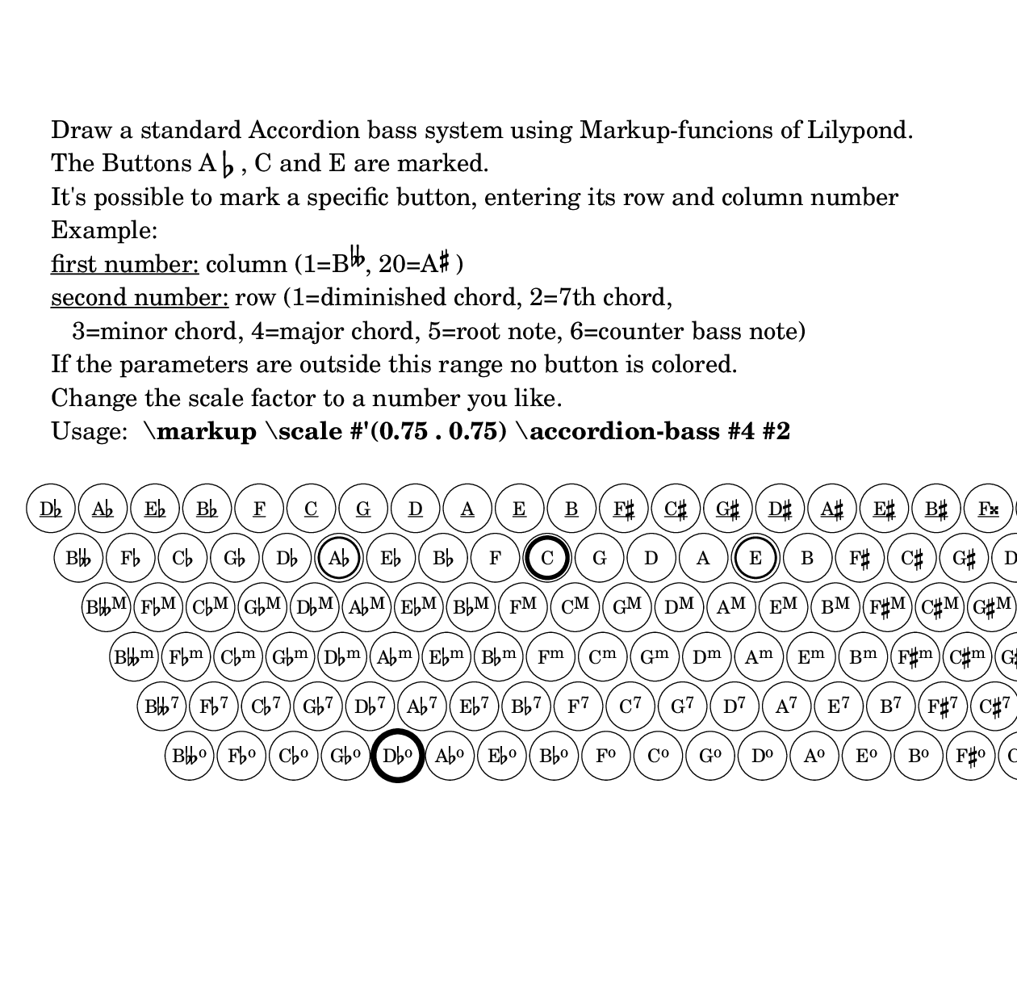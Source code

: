 \version "2.18.2"

%%%%%%%%%%%%%%%%%%%%%%%%%%%%%%%%%%%%%%%%%%%%%%%%%%%%%%%%%%%%%%%%%%%%%%%%%%%%%%%%%%%%%%%%%%
% LSR workaround:
#(set! paper-alist (cons '("snippet" . (cons (* 160 mm) (* 155 mm))) paper-alist))
\paper {
  #(set-paper-size "snippet")
  tagline = ##f
}

\markup\vspace #.5
%%%%%%%%%%%%%%%%%%%%%%%%%%%%%%%%%%%%%%%%%%%%%%%%%%%%%%%%%%%%%%%%%%%%%%%%%%%%%%%%%%%%%%%%%%

%% %%%%%%%%%%%%%%%%%%%%%%%%%%%%%%%%%%%%%%%%%%%%%%%%%%%%%%%%%%%%%%%%%%%%%%%%%%%%%
%% Drawing a standard Stradella Accordion Bass
%% %%%%%%%%%%%%%%%%%%%%%%%%%%%%%%%%%%%%%%%%%%%%%%%%%%%%%%%%%%%%%%%%%%%%%%%%%%%%%

#(define (create-pitch-list by-pitch result count)
"@var{result}is supposed to be a list containing a single pitch. 
A list of pitches is returned.  Each pitch is transposed by @var{by-pitch} in 
relation to the previous transposed pitch.
This is done @var{count} times.
Finally each calculated pitches pitch-ocatave is set zero.
Example:
(create-pitch-list (ly:make-pitch 0 1 0) (list (ly:make-pitch 0 0 0)) 2)
-> 
'(#<Pitch c' > #<Pitch d' > #<Pitch e' >)"
  (if (zero? count)
      (map 
        (lambda (p)
          (ly:make-pitch
            0
            (ly:pitch-notename p)
            (ly:pitch-alteration p)))
        (reverse result))
      (create-pitch-list
        by-pitch
        (cons (ly:pitch-transpose (car result) by-pitch) result)
        (1- count))))

#(define cycle-of-fifths ;; define circle of fifths as pitchlist
  (create-pitch-list (ly:make-pitch 0 4 0) (list (ly:make-pitch 0 6 -1)) 19))

#(define counter-basses ;; define counter bass notes as pitchlist
  (create-pitch-list (ly:make-pitch 0 4 0) (list (ly:make-pitch 0 1 -1/2)) 19))

%% %%%%%%%%%%%%%%%%%%%%%%%%%%%%%%%%%%%%%%%%%%%%%%%%%%%%%%%%%%%%%%%%%%%%%%%%%%%%%
%% pitch+music functions and definitions
%% %%%%%%%%%%%%%%%%%%%%%%%%%%%%%%%%%%%%%%%%%%%%%%%%%%%%%%%%%%%%%%%%%%%%%%%%%%%%%

#(define (pitch-equals? p1 p2)
  (and
    (= (ly:pitch-alteration p1) (ly:pitch-alteration p2))
    (= (ly:pitch-notename p1) (ly:pitch-notename p2))))

#(define (note-name->string pitch)
  (let* ((a (ly:pitch-alteration pitch))
         (n (ly:pitch-notename pitch)))
    (make-concat-markup
      (list
        (make-simple-markup
          (vector-ref #("C" "D" "E" "F" "G" "A" "B") n))
        (if (= a 0)
            (make-line-markup (list empty-markup))
            (make-line-markup
              (list
                (alteration->text-accidental-markup a)
                (make-hspace-markup 0.1))))))))
  
#(define (chord-superscript n)
  ;; get the superscript for row n
  ;; counter bass notes and root notes have no superscript
  (cond
   ((= n 2) "M")
   ((= n 3) "m")
   ((= n 4) "7")
   ((= n 5) "o")
   (else "")))
   
#(define (get-index p)
  ;; get the index of a pitch p in the circle of fifths
  ;; this number is needed to create the labels of the bass buttons
  (list-index (lambda (x) (pitch-equals? x p)) cycle-of-fifths))

#(define (chord-name->markup p n)
  ;; make the name from a chord with pitch p in row n
  ;; you get an error when the pitch is not in the circle of fifths
  (let* ((i (get-index p))
         (terz (note-name->string (list-ref counter-basses i)))
         (bas (note-name->string (list-ref cycle-of-fifths i)))
         ;; root name of the button
         (simple
          (if (= n 0) terz bas)))
    (make-concat-markup
     (list
      simple
      (make-smaller-markup
       (make-raise-markup 0.6 (make-simple-markup (chord-superscript n))))))))
  
#(define-markup-command (accordion-bass layout props i-col i-row)
   (index? index?)
  ;; draw a standard stradella accordion bass with 120 buttons
  ;; mark the button in column i-col and i-row in a different color
  ;; column 1: B doubleflat, col 10: C, col 20: A#
  ;; the rows: 1=diminished chord, 2=7th chord,
  ;;           3=minor chord, 4=major chord, 5=root note, 6=counter bass note
  
  #:properties ((font-size 0) (thickness 2.5) (offset 3.5)(circle-padding 0.2))
  (let* ((ref-mrkp (interpret-markup layout props
                ;; This markup should have the largest extension and will serve
                ;; as a reference to calculate the largest circle diameter 
                ;; needed for button labels, checking out the horizontal extent 
                ;; of B DOUBLEFLAT sup M
                #{ 
                  \markup 
                    \fontsize #font-size \concat { 
                      "B" 
                      \musicglyph #"accidentals.flatflat" 
                      \smaller \raise #0.6 "M" 
                  } 
                #}))
         (ref-mrkp-x-ext (ly:stencil-extent ref-mrkp X))
         ;; calculating padding from circle-padding
         (pad (* (magstep font-size) circle-padding 2))
         ;; adding pad to extent of widest button label
         ;; don't mess radius with diameter!
         (dm-circle (+ (/ (cdr ref-mrkp-x-ext) 2) pad)) 
         ;; distance between two buttons in a row
         (col-dist (+ (* 2 dm-circle) pad)) 
         ;; you can vary the distance between the button rows
         (row-y-dist 0.95) 
         ;; horizontal shifting of the botton rows
         (h-shift (+ dm-circle pad)) 
         (thick 
           (* (magstep font-size) 
              (ly:output-def-lookup layout 'line-thickness)))
         (my-circle (make-circle-stencil dm-circle thick #f))
         (default-marked-button-stencil-proc
           (lambda (val)
             (ly:stencil-add
              (ly:stencil-in-color 
                (make-circle-stencil dm-circle 0 #t)
                1 1 1)
              (make-circle-stencil 
                (- dm-circle (* 5 thick)) (* val thick) #f)))))
    (apply ly:stencil-add
      empty-stencil
      (map
       (lambda (z)
         (ly:stencil-translate
          (apply ly:stencil-add
            empty-stencil
            (map
             (lambda (x)
               (let* ((chord-name-mrkp 
                        (chord-name->markup (list-ref cycle-of-fifths x) z))
                      (init-m 
                        (interpret-markup layout props
                          (if (= z 0)
                              (make-override-markup 
                                `(thickness . ,(* 10 thick))
                                (make-underline-markup chord-name-mrkp))
                              chord-name-mrkp)))
                      (m
                        (ly:make-stencil
                          (ly:stencil-expr init-m)
                          (ly:stencil-extent init-m X)
                          (ly:stencil-extent 
                            ;; stencil of a simple ref-markup to get correct
                            ;; baseline for all chord-name-markups
                            (interpret-markup layout props "B") 
                            Y))))
                 (ly:stencil-translate-axis
                   (ly:stencil-add
                     ;; mark C-Button
                     (if (and (= 1 z)(= 9 x))
                         (default-marked-button-stencil-proc 5)
                         empty-stencil)
                     ;; mark Ab- and E-Buttons
                     (if (and (= 1 z)(or (= 5 x)(= 13 x)))
                         (default-marked-button-stencil-proc 2.5)
                         empty-stencil)
                     ;; mark Button in column i-col and row i-row
                     ;; (some calculation is done because we draw row 6 first
                     ;;and work our way upwards)
                     (if (and (= (- 6 i-row) z)(= (1- i-col) x))
                         (make-circle-stencil dm-circle 0.7 #f)
                         empty-stencil)
                     ;; this is our chord name as button label
                     ;; underlined if counter bass note
                     (centered-stencil m)
                     ;; this is the button
                     my-circle)
                   (* x col-dist) 
                   X)))
             ;; loop through all columns
             (iota 20 0)))
          ;; calculate horizontal and vertical shift relative to the leftmost 
          ;; button in the row with the diminished chords
          (cons (* z h-shift) (* z col-dist (- row-y-dist)))))
       ;; loop through all rows
       (iota 6)))))
  
\markup \column {
  \vspace #2
  "Draw a standard Accordion bass system using Markup-funcions of Lilypond."
  \line { "The Buttons A" \flat ", C and E are marked." }
  "It's possible to mark a specific button, entering its row and column number"
  "Example:"
  \line { 
    \underline "first number:" 
    "column (1=B" 
      \concat {
      \hspace #-0.5 \super \fontsize #1 \doubleflat 
      ", 20=A" 
    }
    \hspace #-0.5 \super \sharp 
    ")" 
  }
  \line { 
    \underline "second number:" 
    "row (1=diminished chord, 2=7th chord, " 
  }
  "   3=minor chord, 4=major chord, 5=root note, 6=counter bass note)"
  "If the parameters are outside this range no button is colored."
  "Change the scale factor to a number you like."
  \line { 
    "Usage:" 
    \bold " \markup \scale #'(0.75 . 0.75) \accordion-bass #4 #2" 
  }
  \vspace #1
}

\markup \scale #'(0.75 . 0.75) \accordion-bass #5 #1
